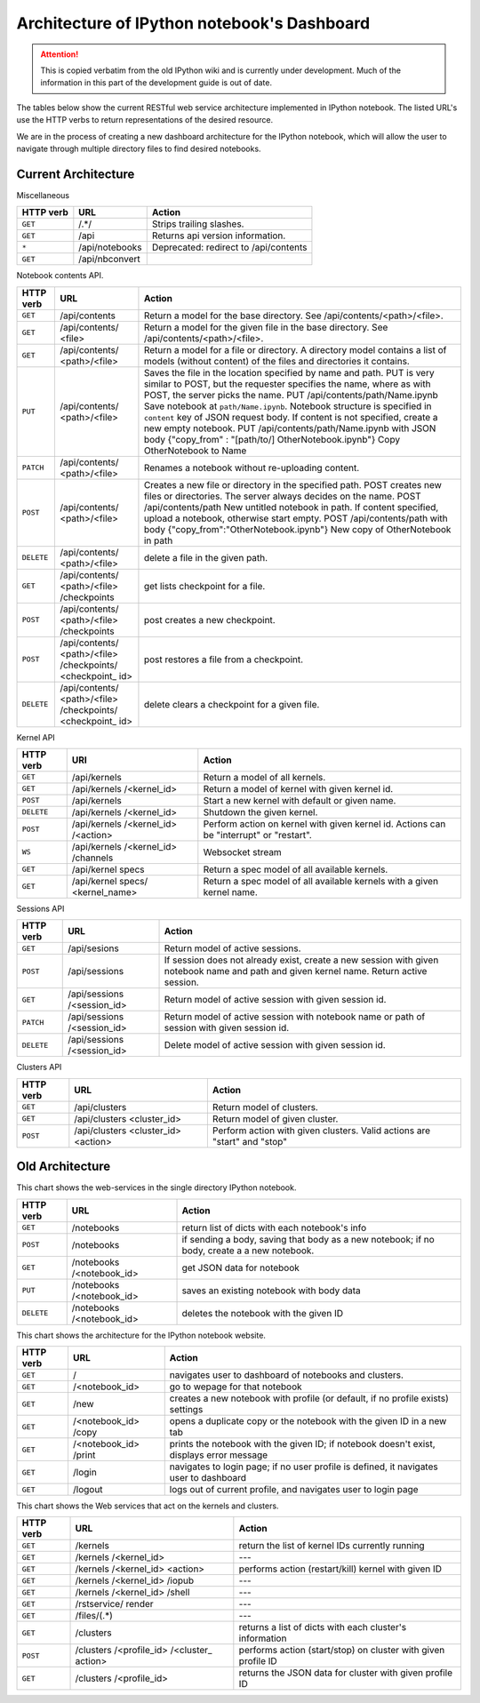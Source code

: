 .. _rest_api:

Architecture of IPython notebook's Dashboard
============================================

.. attention::
    This is copied verbatim from the old IPython wiki and is currently under development. Much of the information in this part of the development guide is out of date.

The tables below show the current RESTful web service architecture
implemented in IPython notebook. The listed URL's use the HTTP verbs to
return representations of the desired resource.

We are in the process of creating a new dashboard architecture for the
IPython notebook, which will allow the user to navigate through multiple
directory files to find desired notebooks.

Current Architecture
--------------------

Miscellaneous

+------------+-----------------+----------------------------------------+
| HTTP       | URL             | Action                                 |
| verb       |                 |                                        |
+============+=================+========================================+
| ``GET``    | /.\*/\          |  Strips trailing slashes.              |
+------------+-----------------+----------------------------------------+
| ``GET``    | \/api\          |  Returns api version information.      |
+------------+-----------------+----------------------------------------+
| ``*``      | \/api/notebooks |  Deprecated: redirect to /api/contents |
+------------+-----------------+----------------------------------------+
| ``GET``    | \/api/nbconvert |                                        |
+------------+-----------------+----------------------------------------+

Notebook contents API.

+------------+-----------------+----------------------------------------+
| HTTP       | URL             | Action                                 |
| verb       |                 |                                        |
+============+=================+========================================+
| ``GET``    | /api/contents   | Return a model for the base directory. |
|            |                 | See /api/contents/<path>/<file>.       |
+------------+-----------------+----------------------------------------+
| ``GET``    | /api/contents/  | Return a model for the given file in   |
|            | <file>          | the base directory. See                |
|            |                 | /api/contents/<path>/<file>.           |
+------------+-----------------+----------------------------------------+
| ``GET``    | /api/contents/  | Return a model for a file or           |
|            | <path>/<file>   | directory. A directory model contains  |
|            |                 | a list of models (without content) of  |
|            |                 | the files and directories it contains. |
+------------+-----------------+----------------------------------------+
| ``PUT``    | /api/contents/  | Saves the file in the location         |
|            | <path>/<file>   | specified by name and path. PUT is     |
|            |                 | very similar to POST, but the          |
|            |                 | requester specifies the name, where as |
|            |                 | with POST, the server picks the name.  |
|            |                 | PUT /api/contents/path/Name.ipynb Save |
|            |                 | notebook at ``path/Name.ipynb``.       |
|            |                 | Notebook structure is specified in     |
|            |                 | ``content`` key of JSON request body.  |
|            |                 | If content is not specified, create a  |
|            |                 | new empty notebook.                    |
|            |                 | PUT /api/contents/path/Name.ipynb with |
|            |                 | JSON body                              |
|            |                 | {"copy\_from" : "[path/to/]            |
|            |                 | OtherNotebook.ipynb"} Copy             |
|            |                 | OtherNotebook to Name                  |
+------------+-----------------+----------------------------------------+
| ``PATCH``  | /api/contents/  | Renames a notebook without             |
|            | <path>/<file>   | re-uploading content.                  |
+------------+-----------------+----------------------------------------+
| ``POST``   | /api/contents/  | Creates a new file or directory in the |
|            | <path>/<file>   | specified path. POST creates new files |
|            |                 | or directories. The server always      |
|            |                 | decides on the name.                   |
|            |                 | POST /api/contents/path New untitled   |
|            |                 | notebook in path. If content           |
|            |                 | specified, upload a notebook,          |
|            |                 | otherwise start empty.                 |
|            |                 | POST /api/contents/path with body      |
|            |                 | {"copy\_from":"OtherNotebook.ipynb"}   |
|            |                 | New copy of OtherNotebook in path      |
+------------+-----------------+----------------------------------------+
| ``DELETE`` | /api/contents/  | delete a file in the given path.       |
|            | <path>/<file>   |                                        |
+------------+-----------------+----------------------------------------+
| ``GET``    | /api/contents/  | get lists checkpoint for a file.       |
|            | <path>/<file>   |                                        |
|            | /checkpoints    |                                        |
+------------+-----------------+----------------------------------------+
| ``POST``   | /api/contents/  | post creates a new checkpoint.         |
|            | <path>/<file>   |                                        |
|            | /checkpoints    |                                        |
+------------+-----------------+----------------------------------------+
| ``POST``   | /api/contents/  | post restores a file from a            |
|            | <path>/<file>   | checkpoint.                            |
|            | /checkpoints/   |                                        |
|            | <checkpoint\_   |                                        |
|            | id>             |                                        |
+------------+-----------------+----------------------------------------+
| ``DELETE`` | /api/contents/  | delete clears a checkpoint for a       |
|            | <path>/<file>   | given file.                            |
|            | /checkpoints/   |                                        |
|            | <checkpoint\_   |                                        |
|            | id>             |                                        |
+------------+-----------------+----------------------------------------+

Kernel API

+------------+-----------------+----------------------------------------+
| HTTP       | URI             | Action                                 |
| verb       |                 |                                        |
+============+=================+========================================+
| ``GET``    | /api/kernels    | Return a model of all kernels.         |
+------------+-----------------+----------------------------------------+
| ``GET``    | /api/kernels    | Return a model of kernel with given    |
|            | /<kernel\_id>   | kernel id.                             |
+------------+-----------------+----------------------------------------+
| ``POST``   | /api/kernels    | Start a new kernel with default or     |
|            |                 | given name.                            |
+------------+-----------------+----------------------------------------+
| ``DELETE`` | /api/kernels    | Shutdown the given kernel.             |
|            | /<kernel\_id>   |                                        |
+------------+-----------------+----------------------------------------+
| ``POST``   | /api/kernels    | Perform action on kernel with given    |
|            | /<kernel\_id>   | kernel id. Actions can be              |
|            | /<action>       | "interrupt" or "restart".              |
+------------+-----------------+----------------------------------------+
| ``WS``     | /api/kernels    | Websocket stream                       |
|            | /<kernel\_id>   |                                        |
|            | /channels       |                                        |
+------------+-----------------+----------------------------------------+
| ``GET``    | /api/kernel     | Return a spec model of all available   |
|            | specs           | kernels.                               |
+------------+-----------------+----------------------------------------+
| ``GET``    | /api/kernel     | Return a spec model of all available   |
|            | specs/          | kernels with a given kernel name.      |
|            | <kernel\_name>  |                                        |
+------------+-----------------+----------------------------------------+

Sessions API

+------------+-----------------+----------------------------------------+
| HTTP       | URL             | Action                                 |
| verb       |                 |                                        |
+============+=================+========================================+
| ``GET``    | /api/sesions    | Return model of active sessions.       |
+------------+-----------------+----------------------------------------+
| ``POST``   | /api/sessions   | If session does not already exist,     |
|            |                 | create a new session with given        |
|            |                 | notebook name and path and given       |
|            |                 | kernel name. Return active session.    |
+------------+-----------------+----------------------------------------+
| ``GET``    | /api/sessions   | Return model of active session with    |
|            | /<session\_id>  | given session id.                      |
+------------+-----------------+----------------------------------------+
| ``PATCH``  | /api/sessions   | Return model of active session with    |
|            | /<session\_id>  | notebook name or path of session with  |
|            |                 | given session id.                      |
+------------+-----------------+----------------------------------------+
| ``DELETE`` | /api/sessions   | Delete model of active session with    |
|            | /<session\_id>  | given session id.                      |
+------------+-----------------+----------------------------------------+

Clusters API

+------------+-----------------+----------------------------------------+
| HTTP       | URL             | Action                                 |
| verb       |                 |                                        |
+============+=================+========================================+
| ``GET``    | /api/clusters   | Return model of clusters.              |
+------------+-----------------+----------------------------------------+
| ``GET``    | /api/clusters   | Return model of given cluster.         |
|            | <cluster\_id>   |                                        |
+------------+-----------------+----------------------------------------+
| ``POST``   | /api/clusters   | Perform action with given clusters.    |
|            | <cluster\_id>   | Valid actions are "start" and "stop"   |
|            | <action>        |                                        |
+------------+-----------------+----------------------------------------+

Old Architecture
----------------

This chart shows the web-services in the single directory IPython
notebook.

+------------+-----------------+----------------------------------------+
| HTTP       | URL             | Action                                 |
| verb       |                 |                                        |
+============+=================+========================================+
| ``GET``    | /notebooks      | return list of dicts with each         |
|            |                 | notebook's info                        |
+------------+-----------------+----------------------------------------+
| ``POST``   | /notebooks      | if sending a body, saving that body as |
|            |                 | a new notebook; if no body, create a   |
|            |                 | a new notebook.                        |
+------------+-----------------+----------------------------------------+
| ``GET``    | /notebooks      | get JSON data for notebook             |
|            | /<notebook\_id> |                                        |
+------------+-----------------+----------------------------------------+
| ``PUT``    | /notebooks      | saves an existing notebook with body   |
|            | /<notebook\_id> | data                                   |
+------------+-----------------+----------------------------------------+
| ``DELETE`` | /notebooks      | deletes the notebook with the given ID |
|            | /<notebook\_id> |                                        |
+------------+-----------------+----------------------------------------+

This chart shows the architecture for the IPython notebook website.

+------------+-----------------+----------------------------------------+
| HTTP       | URL             | Action                                 |
| verb       |                 |                                        |
+============+=================+========================================+
| ``GET``    | /               | navigates user to dashboard of         |
|            |                 | notebooks and clusters.                |
+------------+-----------------+----------------------------------------+
| ``GET``    | /<notebook\_id> | go to wepage for that notebook         |
+------------+-----------------+----------------------------------------+
| ``GET``    | /new            | creates a new notebook with profile    |
|            |                 | (or default, if no profile exists)     |
|            |                 | settings                               |
+------------+-----------------+----------------------------------------+
| ``GET``    | /<notebook\_id> | opens a duplicate copy or the notebook |
|            | /copy           | with the given ID in a new tab         |
+------------+-----------------+----------------------------------------+
| ``GET``    | /<notebook\_id> | prints the notebook with the given ID; |
|            | /print          | if notebook doesn't exist, displays    |
|            |                 | error message                          |
+------------+-----------------+----------------------------------------+
| ``GET``    | /login          | navigates to login page; if no user    |
|            |                 | profile is defined, it navigates user  |
|            |                 | to dashboard                           |
+------------+-----------------+----------------------------------------+
| ``GET``    | /logout         | logs out of current profile, and       |
|            |                 | navigates user to login page           |
+------------+-----------------+----------------------------------------+

This chart shows the Web services that act on the kernels and clusters.

+------------+-----------------+----------------------------------------+
| HTTP       | URL             | Action                                 |
| verb       |                 |                                        |
+============+=================+========================================+
| ``GET``    | /kernels        | return the list of kernel IDs          |
|            |                 | currently running                      |
+------------+-----------------+----------------------------------------+
| ``GET``    | /kernels        | ---                                    |
|            | /<kernel\_id>   |                                        |
+------------+-----------------+----------------------------------------+
| ``GET``    | /kernels        | performs action (restart/kill) kernel  |
|            | /<kernel\_id>   | with given ID                          |
|            | <action>        |                                        |
+------------+-----------------+----------------------------------------+
| ``GET``    | /kernels        | ---                                    |
|            | /<kernel\_id>   |                                        |
|            | /iopub          |                                        |
+------------+-----------------+----------------------------------------+
| ``GET``    | /kernels        | ---                                    |
|            | /<kernel\_id>   |                                        |
|            | /shell          |                                        |
+------------+-----------------+----------------------------------------+
| ``GET``    | /rstservice/    | ---                                    |
|            | render          |                                        |
+------------+-----------------+----------------------------------------+
| ``GET``    | /files/(.\*)    | ---                                    |
+------------+-----------------+----------------------------------------+
| ``GET``    | /clusters       | returns a list of dicts with each      |
|            |                 | cluster's information                  |
+------------+-----------------+----------------------------------------+
| ``POST``   | /clusters       | performs action (start/stop) on        |
|            | /<profile\_id>  | cluster with given profile ID          |
|            | /<cluster\_     |                                        |
|            | action>         |                                        |
+------------+-----------------+----------------------------------------+
| ``GET``    | /clusters       | returns the JSON data for cluster with |
|            | /<profile\_id>  | given profile ID                       |
+------------+-----------------+----------------------------------------+
